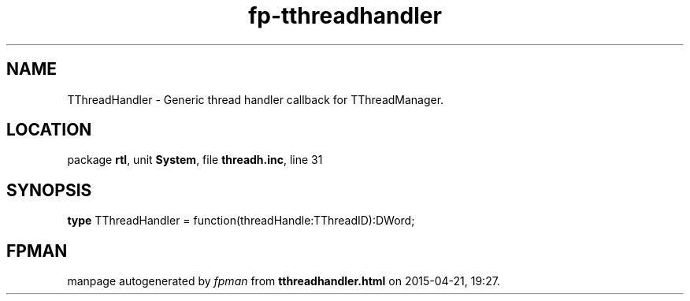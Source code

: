 .\" file autogenerated by fpman
.TH "fp-tthreadhandler" 3 "2014-03-14" "fpman" "Free Pascal Programmer's Manual"
.SH NAME
TThreadHandler - Generic thread handler callback for TThreadManager.
.SH LOCATION
package \fBrtl\fR, unit \fBSystem\fR, file \fBthreadh.inc\fR, line 31
.SH SYNOPSIS
\fBtype\fR TThreadHandler = function(threadHandle:TThreadID):DWord;
.SH FPMAN
manpage autogenerated by \fIfpman\fR from \fBtthreadhandler.html\fR on 2015-04-21, 19:27.

